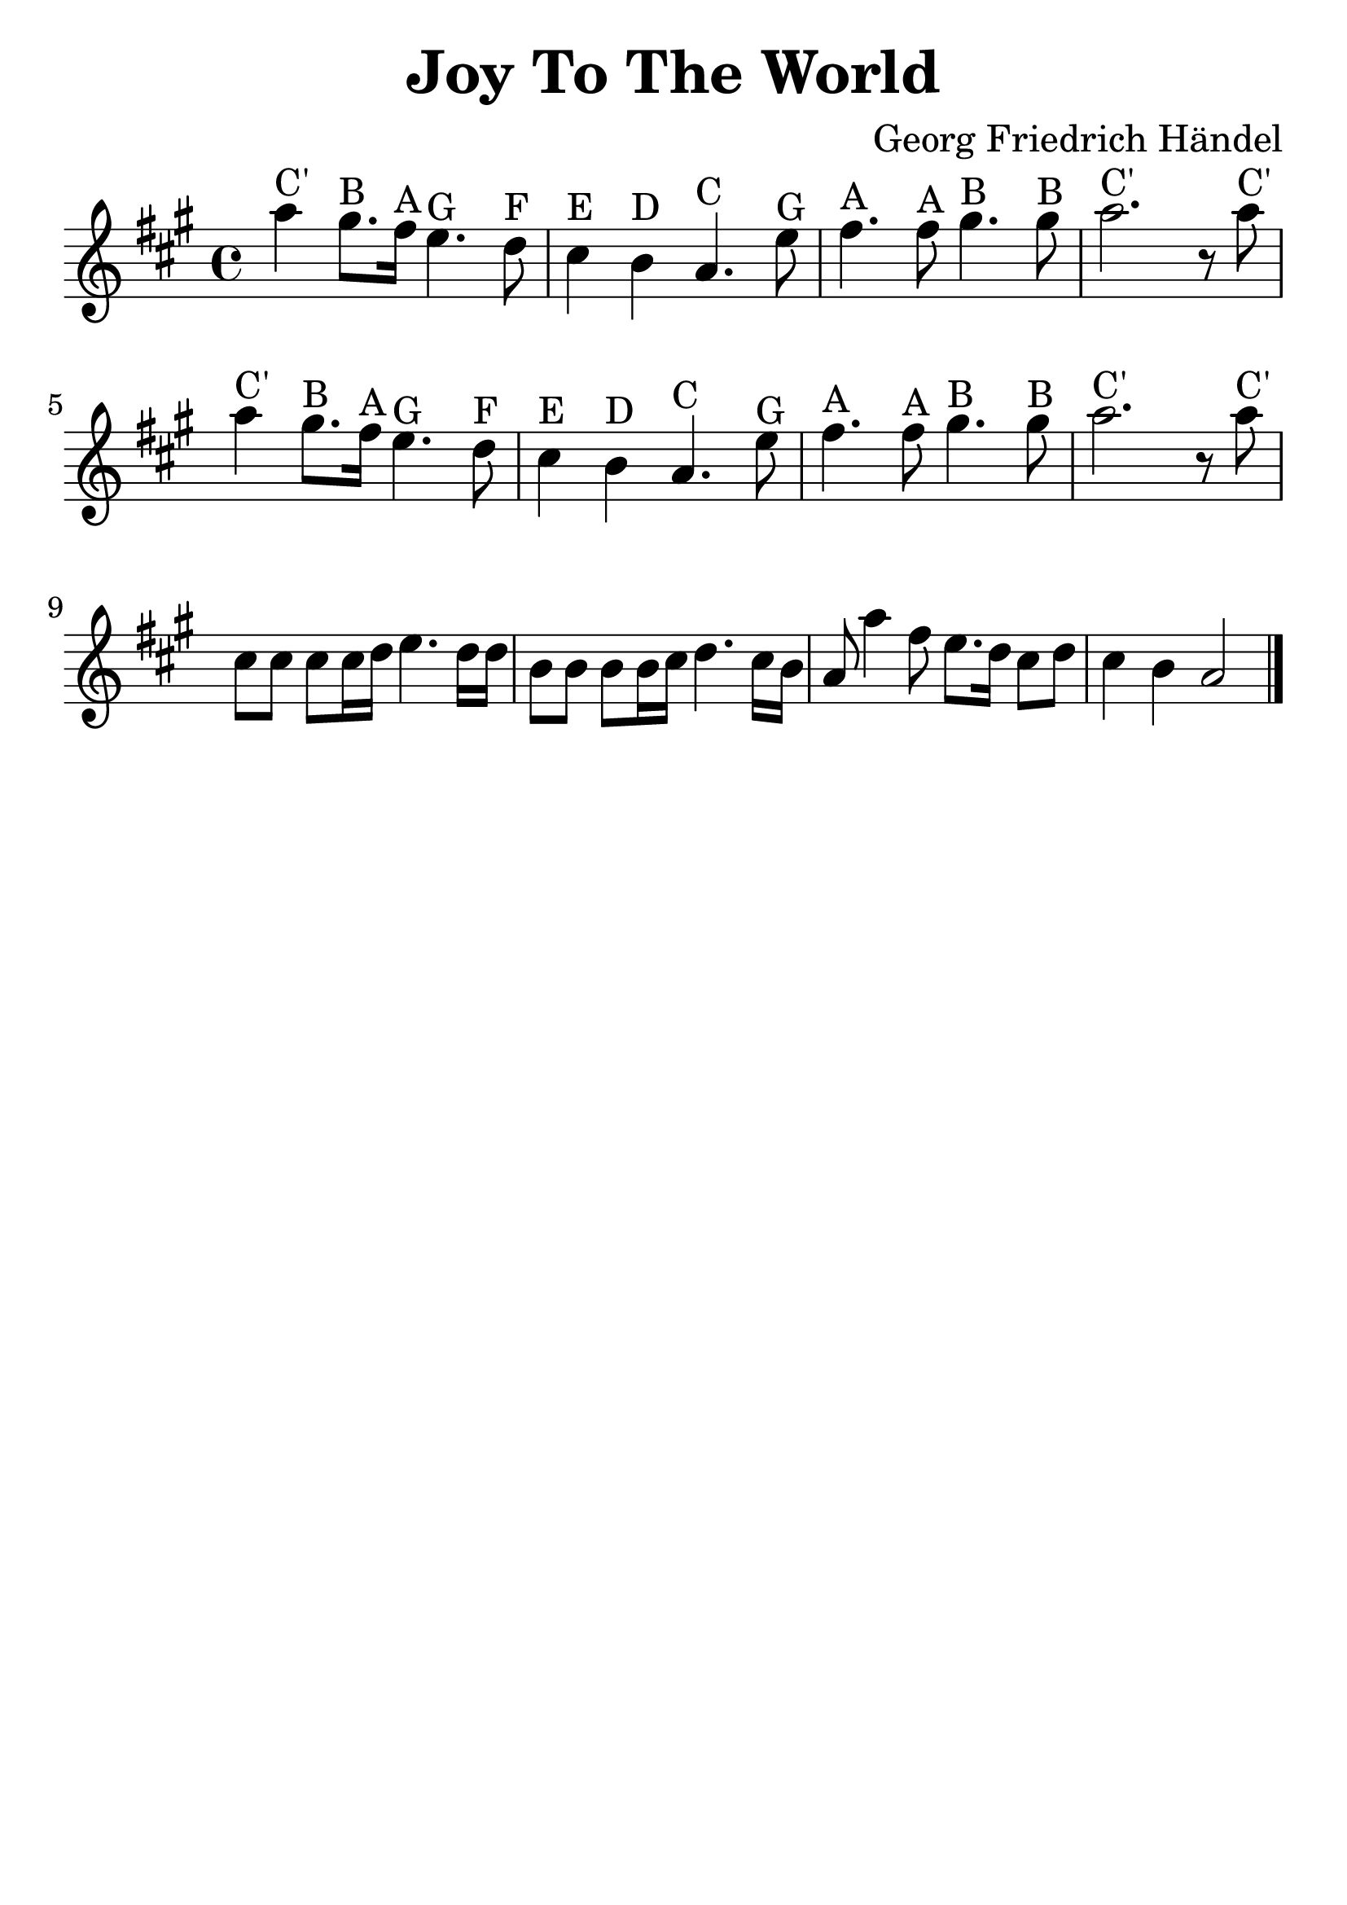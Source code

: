 \version "2.18.2"

\header {
  title = "Joy To The World"
  composer = "Georg Friedrich Händel"
  tagline=""
}

\paper {
  indent = 0\cm
}

#(set-global-staff-size 30)

first = {
  c'4^"C'" b8.^"B" a16^"A" g4.^"G" f8^"F"
  e4^"E" d4^"D" c4.^"C" g'8^"G"
  a4.^"A" a8^"A" b4.^"B" b8^"B"
  c2.^"C'" r8 c8^"C'"
}

third = {
  e8 e8 e8 e16 f16 g4. f16 f16
  d8 d8 d8 d16 e16 f4. e16 d16
}

forth = {
  c8 c'4 a8 g8. f16 e8 f8 e4 d4 c2
  \bar "|."
}


\score {
  \transpose c a {
  \relative c' {
    \key c \major \time 4/4
    \first
    \relative c' \first
    \relative c' {\third \forth}
  }
  }

  \layout { }

  \midi {
    \tempo 4 = 72
  }
}
